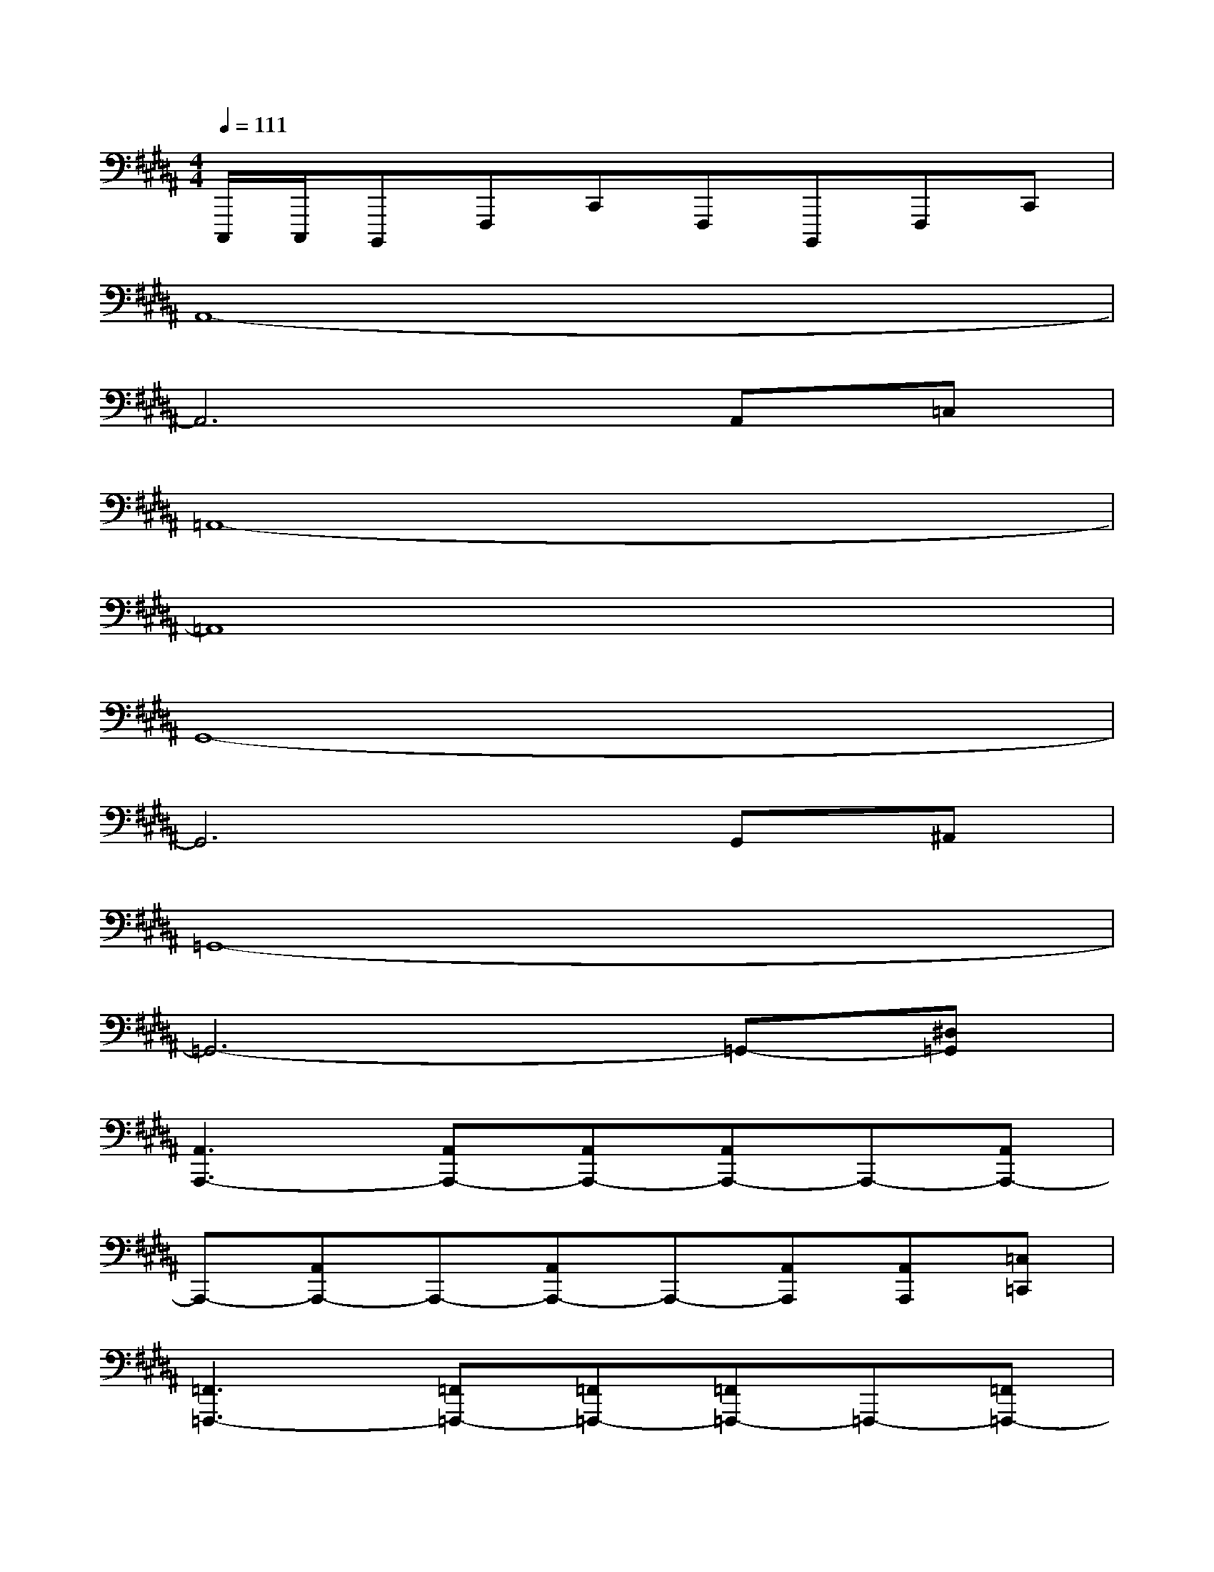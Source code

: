 X:1
T:
M:4/4
L:1/8
Q:1/4=111
K:B%5sharps
V:1
C,,,/2C,,,/2B,,,,F,,,C,,F,,,B,,,,F,,,C,,|
A,,8-|
A,,6A,,=C,|
=A,,8-|
=A,,8|
G,,8-|
G,,6G,,^A,,|
=G,,8-|
=G,,6-=G,,-[^D,=G,,]|
[A,,3A,,,3-][A,,A,,,-][A,,A,,,-][A,,A,,,-]A,,,-[A,,A,,,-]|
A,,,-[A,,A,,,-]A,,,-[A,,A,,,-]A,,,-[A,,A,,,][A,,A,,,][=C,=C,,]|
[=F,,3=F,,,3-][=F,,=F,,,-][=F,,=F,,,-][=F,,=F,,,-]=F,,,-[=F,,=F,,,-]|
=F,,,-[=F,,=F,,,-]=F,,,-[=C,,=F,,,][=F,,=F,,,][E,,E,,,][D,,D,,,][=D,,=D,,,]|
[^C,,3C,,,3-][C,,C,,,-][C,,C,,,-][C,,C,,,-]C,,,-[C,,C,,,-]|
C,,,-[C,,C,,,-]C,,,-[C,,C,,,-][C,,C,,,][=C,,=C,,,][^C,,C,,,][=D,,=D,,,]|
[^D,,3D,,,3-][D,,D,,,-][D,,D,,,-][D,,D,,,-]D,,,-[D,,D,,,-]
